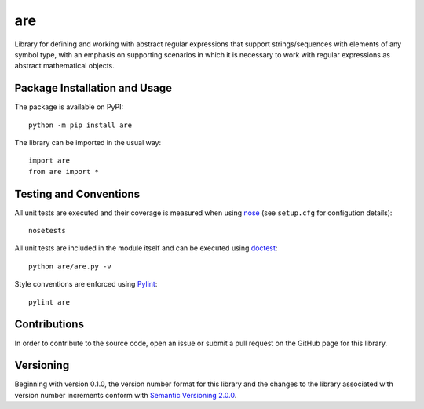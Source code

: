 ===
are
===

Library for defining and working with abstract regular expressions that support strings/sequences with elements of any symbol type, with an emphasis on supporting scenarios in which it is necessary to work with regular expressions as abstract mathematical objects.

|pypi| |travis| |coveralls|

.. |pypi| image:: https://badge.fury.io/py/are.svg
   :target: https://badge.fury.io/py/are
   :alt: PyPI version and link.

.. |travis| image:: https://travis-ci.com/reity/are.svg?branch=main
   :target: https://travis-ci.com/reity/are

.. |coveralls| image:: https://coveralls.io/repos/github/reity/are/badge.svg?branch=main
   :target: https://coveralls.io/github/reity/are?branch=main

Package Installation and Usage
------------------------------
The package is available on PyPI::

    python -m pip install are

The library can be imported in the usual way::

    import are
    from are import *

Testing and Conventions
-----------------------
All unit tests are executed and their coverage is measured when using `nose <https://nose.readthedocs.io/>`_ (see ``setup.cfg`` for configution details)::

    nosetests

All unit tests are included in the module itself and can be executed using `doctest <https://docs.python.org/3/library/doctest.html>`_::

    python are/are.py -v

Style conventions are enforced using `Pylint <https://www.pylint.org/>`_::

    pylint are

Contributions
-------------
In order to contribute to the source code, open an issue or submit a pull request on the GitHub page for this library.

Versioning
----------
Beginning with version 0.1.0, the version number format for this library and the changes to the library associated with version number increments conform with `Semantic Versioning 2.0.0 <https://semver.org/#semantic-versioning-200>`_.
